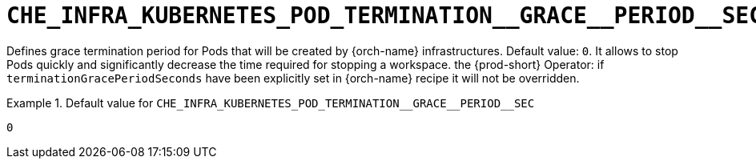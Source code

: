 [id="che_infra_kubernetes_pod_termination__grace__period__sec_{context}"]
= `+CHE_INFRA_KUBERNETES_POD_TERMINATION__GRACE__PERIOD__SEC+`

Defines grace termination period for Pods that will be created by {orch-name} infrastructures. Default value: `0`. It allows to stop Pods quickly and significantly decrease the time required for stopping a workspace. the {prod-short} Operator: if `terminationGracePeriodSeconds` have been explicitly set in {orch-name} recipe it will not be overridden.


.Default value for `+CHE_INFRA_KUBERNETES_POD_TERMINATION__GRACE__PERIOD__SEC+`
====
----
0
----
====

